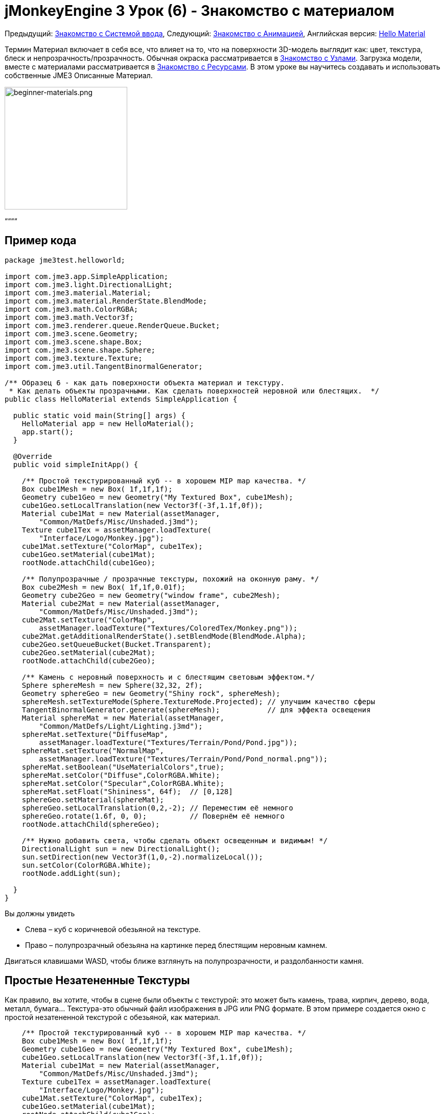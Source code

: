 

= jMonkeyEngine 3 Урок (6) - Знакомство с материалом

Предыдущий: <<документация/jme3_ru/начальная/знакомство_с_системой_ввода#,Знакомство с Системой ввода>>,
Следующий: <<документация/jme3_ru/начальная/знакомство_с_анимацией#,Знакомство с Анимацией>>,
Английская версия: <<jme3/beginner/hello_material#,Hello Material>>


Термин Материал включает в себя все, что влияет на то, что на поверхности 3D-модель выглядит как: цвет, текстура, блеск и непрозрачность/прозрачность. Обычная окраска рассматривается в <<документация/jme3_ru/начальная/знакомство_с_узлами#,Знакомство с Узлами>>. Загрузка модели, вместе с материалами рассматривается в <<документация/jme3_ru/начальная/знакомство_с_ресурсами#,Знакомство с Ресурсами>>. В этом уроке вы научитесь создавать и использовать собственные JME3 Описанные Материал.

image::jme3/beginner/beginner-materials.png[beginner-materials.png,with="320",height="240",align="center"]



““““



== Пример кода

[source,java]

----
package jme3test.helloworld;

import com.jme3.app.SimpleApplication;
import com.jme3.light.DirectionalLight;
import com.jme3.material.Material;
import com.jme3.material.RenderState.BlendMode;
import com.jme3.math.ColorRGBA;
import com.jme3.math.Vector3f;
import com.jme3.renderer.queue.RenderQueue.Bucket;
import com.jme3.scene.Geometry;
import com.jme3.scene.shape.Box;
import com.jme3.scene.shape.Sphere;
import com.jme3.texture.Texture;
import com.jme3.util.TangentBinormalGenerator;

/** Образец 6 - как дать поверхности объекта материал и текстуру.
 * Как делать объекты прозрачными. Как сделать поверхностей неровной или блестящих.  */
public class HelloMaterial extends SimpleApplication {

  public static void main(String[] args) {
    HelloMaterial app = new HelloMaterial();
    app.start();
  }

  @Override
  public void simpleInitApp() {

    /** Простой текстурированный куб -- в хорошем MIP map качества. */
    Box cube1Mesh = new Box( 1f,1f,1f);
    Geometry cube1Geo = new Geometry("My Textured Box", cube1Mesh);
    cube1Geo.setLocalTranslation(new Vector3f(-3f,1.1f,0f));
    Material cube1Mat = new Material(assetManager, 
        "Common/MatDefs/Misc/Unshaded.j3md");
    Texture cube1Tex = assetManager.loadTexture(
        "Interface/Logo/Monkey.jpg");
    cube1Mat.setTexture("ColorMap", cube1Tex);
    cube1Geo.setMaterial(cube1Mat);
    rootNode.attachChild(cube1Geo);

    /** Полупрозрачные / прозрачные текстуры, похожий на оконную раму. */
    Box cube2Mesh = new Box( 1f,1f,0.01f);
    Geometry cube2Geo = new Geometry("window frame", cube2Mesh);
    Material cube2Mat = new Material(assetManager, 
        "Common/MatDefs/Misc/Unshaded.j3md");
    cube2Mat.setTexture("ColorMap", 
        assetManager.loadTexture("Textures/ColoredTex/Monkey.png"));
    cube2Mat.getAdditionalRenderState().setBlendMode(BlendMode.Alpha);
    cube2Geo.setQueueBucket(Bucket.Transparent);
    cube2Geo.setMaterial(cube2Mat);
    rootNode.attachChild(cube2Geo);

    /** Камень с неровный поверхность и с блестящим световым эффектом.*/
    Sphere sphereMesh = new Sphere(32,32, 2f);
    Geometry sphereGeo = new Geometry("Shiny rock", sphereMesh);
    sphereMesh.setTextureMode(Sphere.TextureMode.Projected); // улучшим качество сферы
    TangentBinormalGenerator.generate(sphereMesh);           // для эффекта освещения
    Material sphereMat = new Material(assetManager, 
        "Common/MatDefs/Light/Lighting.j3md");
    sphereMat.setTexture("DiffuseMap", 
        assetManager.loadTexture("Textures/Terrain/Pond/Pond.jpg"));
    sphereMat.setTexture("NormalMap", 
        assetManager.loadTexture("Textures/Terrain/Pond/Pond_normal.png"));
    sphereMat.setBoolean("UseMaterialColors",true);    
    sphereMat.setColor("Diffuse",ColorRGBA.White);
    sphereMat.setColor("Specular",ColorRGBA.White);
    sphereMat.setFloat("Shininess", 64f);  // [0,128]
    sphereGeo.setMaterial(sphereMat);
    sphereGeo.setLocalTranslation(0,2,-2); // Переместим её немного
    sphereGeo.rotate(1.6f, 0, 0);          // Повернём её немного
    rootNode.attachChild(sphereGeo);
    
    /** Нужно добавить света, чтобы сделать объект освещенным и видимым! */
    DirectionalLight sun = new DirectionalLight();
    sun.setDirection(new Vector3f(1,0,-2).normalizeLocal());
    sun.setColor(ColorRGBA.White);
    rootNode.addLight(sun);

  }
}

----

Вы должны увидеть


*  Слева – куб с коричневой обезьяной на текстуре.
*  Право – полупрозрачный обезьяна на картинке перед блестящим неровным камнем.

Двигаться клавишами WASD, чтобы ближе взглянуть на полупрозрачности, и раздолбанности камня.



== Простые Незатененные Текстуры

Как правило, вы хотите, чтобы в сцене были объекты с текстурой: это может быть камень, трава, кирпич, дерево, вода, металл, бумага… Текстура-это обычный файл изображения в JPG или PNG формате. В этом примере создается окно с простой незатененной текстурой с обезьяной, как материал.


[source,java]

----

    /** Простой текстурированный куб -- в хорошем MIP map качества. */
    Box cube1Mesh = new Box( 1f,1f,1f);
    Geometry cube1Geo = new Geometry("My Textured Box", cube1Mesh);
    cube1Geo.setLocalTranslation(new Vector3f(-3f,1.1f,0f));
    Material cube1Mat = new Material(assetManager, 
        "Common/MatDefs/Misc/Unshaded.j3md");
    Texture cube1Tex = assetManager.loadTexture(
        "Interface/Logo/Monkey.jpg");
    cube1Mat.setTexture("ColorMap", cube1Tex);
    cube1Geo.setMaterial(cube1Mat);
    rootNode.attachChild(cube1Geo);

----

Вот что мы сделали: для создания текстурированной box


.  Создали Геометрию `cube1Geo` из Box сетки `cube1Mesh`. 
.  Создали Материал `cube1Mat` на основе по умолчанию заданного jME3 материала `Unshaded.j3md`.
.  Создали Текстуру `cube1Tex` из `Monkey.jpg` файла `assets/Interface/Logo/` в папке проекта. 
.  Загрузили текстуру `cube1Tex` в `ColorMap` слой материала `cube1Mat`. 
.  Применили материал к куб, и присоединили Куб к rootNode.


== Незатененные Прозрачные Текстуры

`Monkey.png` это такая же текстура, как и `Monkey.jpg`, но с дополнительным альфа-каналом. Альфа-канал позволяет Вам указать, какие области текстуры вы хотите сделать непрозрачным или прозрачным: Черные области альфа канала остаются непрозрачными, серых зон становятся полупрозрачными, и белые области становятся прозрачными.


Для частично полупрозрачных/прозрачных текстур, вам необходимо:


*  Текстуры с альфа-каналом
*  Текстуры с режимом blend`BlendMode.Alpha`
*  Геометрия в `Bucket.Transparent` рендер bucket.  +
Этот рендер bucket гарантирует что объекты стоящие за прозрачным объектом, нарисуются правильно.

[source,java]

----

    /** Полупрозрачные/прозрачные текстуры, похожими на оконное стекло. */
    Box cube2Mesh = new Box( 1f,1f,0.01f);
    Geometry cube2Geo = new Geometry("window frame", cube2Mesh);
    Material cube2Mat = new Material(assetManager, 
    "Common/MatDefs/Misc/Unshaded.j3md");
    cube2Mat.setTexture("ColorMap", 
        assetManager.loadTexture("Textures/ColoredTex/Monkey.png"));
    cube2Mat.getAdditionalRenderState().setBlendMode(BlendMode.Alpha);  // !
    cube2Geo.setQueueBucket(Bucket.Transparent);                        // !
    cube2Geo.setMaterial(cube2Mat);
    rootNode.attachChild(cube2Geo);

----

Для непрозрачных объектов, порядок прорисовки не так важно, потому что z-буфер уже отслеживает, является ли пиксель за чем-то еще или нет, и цвет непрозрачного пикселя не зависит от пикселей под ним, поэтому непрозрачные Геометрии могут быть нарисованы в любом порядке.


То, что вы делаете для задания прозрачной текстуры то же, что и раньше, только добавляется один доополнительный шага для прозрачности.


.  Создадим геометрию `cube2Geo` из сетки Box `cube2Mesh`. Эта Box Геометрия вертикально плоский box (потому что z=0.01f).
.  Создадим Материал `cube2Mat` на основе по умолчанию заданного jME3 материала `Unshaded.j3md`
.  Создадим текстуру `cube2Tex` из `Monkey.png` файл в папке `assets/Textures/ColoredTex/` в папке проекта. Этот PNG-файл у него есть альфа-слой.
.  *Включить прозрачность в материале, установив режим наложения Альфа.*
.  *Установить в QueueBucket Геометрии `Bucket.Transparent`.*
.  Загрузите текстуру `Monkey.png` в `ColorMap` слой материала `cube2Mat`.
.  Примените материал к кубу, и присоедините куб к rootNode.

*Совет:* Более подробно о создании PNG изображения с альфа-слоем в справочной системе вашего графического редактора.



== Блеск и Раздолбанности

Но с текстурами это еще не все. Внимательно посмотреть на блестящую сферу – вы не можете получить такой хороший неровный материал простой текстурой. Для этого JME3 поддерживает так называемую Phong-illuminated материала:


В освещенном материала, стандартные слой текстуры называется _DiffuseMap_, любой материал может использовать этот слой. Горящий материал может иметь дополнительные световые эффекты, такие как _Блеск(Shininess)_ используется вместе с _SpecularMap_ слоем и _Отрожающий(Specular)_ цвет. И вы можете даже получить реально неровную поверхность или трещины на поверхности с помощью _NormalMap_ слоя.


Давайте посмотрим на пример кода, в котором вами создается блестящий неровный камень.


.  Создаем Геометрию от Сферической формы. Обратите внимание, что эта форма является обычной гладкой сеткой сферы. 
[source,java]

----

    Sphere sphereMesh = new Sphere(32,32, 2f);
    Geometry sphereGeo = new Geometry("Shiny rock", sphereMesh);
----

..  (Только для сфер) Измените TextureMode сферы что бы сделать квадратные текстуры проекта лучше выглядящими на сфере.
[source,java]

----

    sphereMesh.setTextureMode(Sphere.TextureMode.Projected);
----

..  Необходимо создать TangentBinormals для сетки, что бы вы могли использовать NormalMap слой текстуры.
[source,java]

----

    TangentBinormalGenerator.generate(sphereMesh);
----


.  Создадим материал, основанный на `Lighting.j3md` материале по умолчанию.
[source,java]

----

    Material sphereMat = new Material(assetManager, 
        "Common/MatDefs/Light/Lighting.j3md");
----

..  Возьмем стандартную каменистую текстур для `DiffuseMap` слоя. +

image::http///jmonkeyengine.googlecode.com/svn/trunk/engine/test-data/Textures/Terrain/Pond/Pond.jpg[Pond.jpg,with="64",height="64",align="right"]

[source,java]

----

    sphereMat.setTexture("DiffuseMap", 
        assetManager.loadTexture("Textures/Terrain/Pond/Pond.jpg"));

----

..  Возьмем для “NormalMap, слой содержащий раздолбанности. NormalMap был создан для конкретно этой DiffuseMap с помощью специального инструмента (например Blender). 
image::http///jmonkeyengine.googlecode.com/svn/trunk/engine/test-data/Textures/Terrain/Pond/Pond_normal.png[Pond_normal.png,with="64",height="64",align="right"]
 
[source,java]

----

    sphereMat.setTexture("NormalMap", 
        assetManager.loadTexture("Textures/Terrain/Pond/Pond_normal.png"));
----

..  Установите блеск материала в диапазоне от 1 до 128. Для камня подходит, низкий нечетких блеска. Используйте цвет материала, что бы задать блестящий зеркальный цвет. 
[source,java]

----

    sphereMat.setBoolean("UseMaterialColors",true);    
    sphereMat.setColor("Diffuse",ColorRGBA.White);  // минимальный цвет материал 
    sphereMat.setColor("Specular",ColorRGBA.White); // для блеска
    sphereMat.setFloat("Shininess", 64f); // [1,128] для блеска
----


.  Присвоим созданный материал Геометрии.
[source,java]

----

    sphereGeo.setMaterial(sphereMat);
----

.  Немного переместим и повернем геометрию, чтобы расположить её лучше. 
[source,java]

----

    sphereGeo.setLocalTranslation(0,2,-2); // Переместите её немного
    sphereGeo.rotate(1.6f, 0, 0);          // Поверните её немного
    rootNode.attachChild(sphereGeo);
----


Запомните, что любой материала на основе Lighting.j3md требует источника света, как показано в полном примере кода выше.


*Совет:* Для отключения блеск, не устанавливайте ` Блеск(Shininess) ` 0, вместо этого установите ` зеркальный(Specular) ` цвет на `ColorRGBA.Black`.



== Заданные по умолчанию Материалы

Как вы уже видели, вы можете найти следующие материалы по умолчанию в `jme/core-data/Common/…`.

[cols="3", options="header"]
|===

a| Материал Задан По Умолчанию
a| Использование 
<a| Параметры  

a| `Common/MatDefs/Misc/Unshaded.j3md` 
a| Цветные: использовать с mat.setColor() и ColorRGBA. +
Текстурированные: использовать с mat.setTexture() и Texture. 
a| Color  : Color +
ColorMap : Texture2D 

<a| `Common/MatDefs/Light/Lighting.j3md`      
a| Использовать с блестящей, Bump- и NormalMaps текстуры. +
Требует источник света. 
a| Ambient, Diffuse, Specular : Color +
DiffuseMap, NormalMap, SpecularMap : Texture2D +
Shininess : Float 

|===

Для игры можно создавать пользовательские материалы на основе существующих MaterialDefintions – как вы только что видели в примере с блестящим материалом камня.



== Упражнения


=== Упражнение 1: Пользовательские .j3m Material

Посмотрите еще раз на блестящую каменистую сферу. Требуется всего несколько строк, чтобы создать и настроить Материал.


*  Обратите внимание, как загружается `Lighting.j3md` для определенного материала.
*  Обратите внимание, как устанавливается путь к текстуре в `DiffuseMap` и `NormalMap`.
*  Обратите внимание, как активируется  `UseMaterialColors` и наборы `Specular` и `Diffuse` четырьмя float значениями (RGBA цвета).
*  Обратите внимание, как устанавливается `Shininess` 64.

Если вы хотите использовать один пользовательский материал для нескольких моделей, вы можете сохранить его в .j3m файл и сэкономить пару строк кода каждый раз когда его используете. 


Вы создаете j3m файл следующим образом:


.  Создайте простой текстовый файл в папке проекта `assets/Materials/MyCustomMaterial.j3m` со следующим содержимым:
[source]

----
Material My shiny custom material : Common/MatDefs/Light/Lighting.j3md {
     MaterialParameters {
        DiffuseMap : Textures/Terrain/Pond/Pond.jpg
        NormalMap : Textures/Terrain/Pond/Pond_normal.png
        UseMaterialColors : true
        Specular : 1.0 1.0 1.0 1.0
        Diffuse : 1.0 1.0 1.0 1.0
        Shininess : 64.0
     }
}

----

**  Обратите внимание, что `Material`  это фиксированное ключевое слово.
**  Обратите внимание, что `My shiny custom material`  это строка, которую вы можете использовать, чтобы описать материал.
**  Обратите внимание, как код задает все те же свойства, что мы задавали ранее!

.  В примере кода, закомментируйте восемь строк, которые содержат `sphereMat`.
.  Ниже этой строке, добавьте следующую строку: 
[source,java]

----
sphereGeo.setMaterial((Material) assetManager.loadMaterial( 
    "Materials/MyCustomMaterial.j3m"));

----

.  Запустите приложение. Результат будет один и тот же.

С этот новый пользовательский материал `MyCustomMaterial.j3m` занимает всего одну строку. Вы заменили восемь строк задающих материал на одну строку, которой загружается пользовательский материал из файла. Использовать .j3m файлы очень удобно, если вы используете один и тот же материал часто.



=== Упражнение 2: Раздолбанности и блеска

Вернёмся к неровному камню из примере выше:


.  Закоментируйте DiffuseMap строку, и запустить приложение. (Раскомментируйте ее снова.)
**  Какое свойство камня теряется?

.  Закоментируйте NormalMap строку, и запустить приложение. (Раскомментируйте ее снова.)
**  Какое свойство камня теряется?

.  Измените значение Shininess до значений, таких как 0, 63, 127.
**  Что изменяется в блеска?



== Вывод

Вы узнали, как создать Материал, изменить его свойства, и использовать его на Геометрии. Вы знаете, как загружать файлы изображения (.png, .jpg) как текстуру в Материал. Вы знаете, как сохранить файлы текстур в папке вашего проекта `assets/Textures/` папка.


Вы также узнали, что материал может храниться в .j3m file. Ссылки на встроенные файлы MaterialDefinition и указать значение свойств MaterialDefinition. Вы умеете, сохранять ваши пользовательские .j3m файлы вашего проект в `assets/Materials/` папку.


Теперь, когда вы знаете, как загрузить модели и, как назначить симпатичные материалы к ним, давайте посмотрим на то, как оживить моделей в следующем уроке, <<документация/jme3_ru/начальная/знакомство_с_анимацией#,Знакомство с Анимацией>>.

'''

См. также


*  <<документация/jme3_ru/промежуточная/как_использовать_материал#,Использование материалов>>
*  <<sdk/material_editing#,Material Editing>>
*  link:http://www.jmonkeyengine.com/forum/index.php?topic=14179.0[Materials] ветка форума
*  link:http://jmonkeyengine.googlecode.com/files/jME3_materials.pdf[jME3 Materials documentation] (PDF)
*  link:http://www.youtube.com/watch?v=Feu3-mrpolc[Video Tutorial: Editing and Assigning Materials to Models in jMonkeyEngine SDK (from 2010, is there a newer one?]
*  link:http://www.blender.org/education-help/tutorials/materials/[Creating textures in Blender]
*  link:http://www.shaders.org/ifw2_textures/whatsin10.htm[Various Material screenshots] (Не сделано с JME3, это просто, чтобы показать фантастический выбор параметров материала в руках эксперта, до тех пор, пока у нас есть демо-версию для этого JME3.)
<tags><tag target="documentation" /><tag target="beginner" /><tag target="intro" /><tag target="model" /><tag target="material" /><tag target="color" /><tag target="texture" /><tag target="transparency" /></tags>
